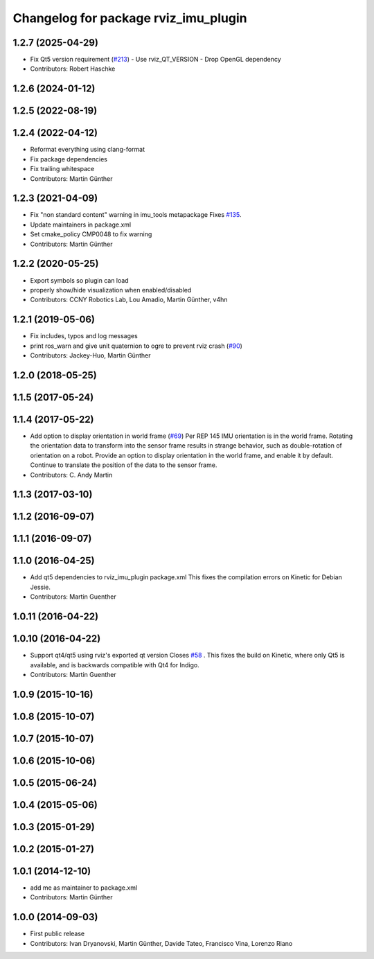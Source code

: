 ^^^^^^^^^^^^^^^^^^^^^^^^^^^^^^^^^^^^^
Changelog for package rviz_imu_plugin
^^^^^^^^^^^^^^^^^^^^^^^^^^^^^^^^^^^^^

1.2.7 (2025-04-29)
------------------
* Fix Qt5 version requirement (`#213 <https://github.com/CCNYRoboticsLab/imu_tools/issues/213>`_)
  - Use rviz_QT_VERSION
  - Drop OpenGL dependency
* Contributors: Robert Haschke

1.2.6 (2024-01-12)
------------------

1.2.5 (2022-08-19)
------------------

1.2.4 (2022-04-12)
------------------
* Reformat everything using clang-format
* Fix package dependencies
* Fix trailing whitespace
* Contributors: Martin Günther

1.2.3 (2021-04-09)
------------------
* Fix "non standard content" warning in imu_tools metapackage
  Fixes `#135 <https://github.com/ccny-ros-pkg/imu_tools/issues/135>`_.
* Update maintainers in package.xml
* Set cmake_policy CMP0048 to fix warning
* Contributors: Martin Günther

1.2.2 (2020-05-25)
------------------
* Export symbols so plugin can load
* properly show/hide visualization when enabled/disabled
* Contributors: CCNY Robotics Lab, Lou Amadio, Martin Günther, v4hn

1.2.1 (2019-05-06)
------------------
* Fix includes, typos and log messages
* print ros_warn and give unit quaternion to ogre to prevent rviz crash (`#90 <https://github.com/ccny-ros-pkg/imu_tools/issues/90>`_)
* Contributors: Jackey-Huo, Martin Günther

1.2.0 (2018-05-25)
------------------

1.1.5 (2017-05-24)
------------------

1.1.4 (2017-05-22)
------------------
* Add option to display orientation in world frame (`#69 <https://github.com/ccny-ros-pkg/imu_tools/issues/69>`_)
  Per REP 145 IMU orientation is in the world frame. Rotating the
  orientation data to transform into the sensor frame results in strange
  behavior, such as double-rotation of orientation on a robot. Provide an
  option to display orientation in the world frame, and enable it by
  default. Continue to translate the position of the data to the sensor
  frame.
* Contributors: C. Andy Martin

1.1.3 (2017-03-10)
------------------

1.1.2 (2016-09-07)
------------------

1.1.1 (2016-09-07)
------------------

1.1.0 (2016-04-25)
------------------
* Add qt5 dependencies to rviz_imu_plugin package.xml
  This fixes the compilation errors on Kinetic for Debian Jessie.
* Contributors: Martin Guenther

1.0.11 (2016-04-22)
-------------------

1.0.10 (2016-04-22)
-------------------
* Support qt4/qt5 using rviz's exported qt version
  Closes `#58 <https://github.com/ccny-ros-pkg/imu_tools/issues/58>`_ .
  This fixes the build on Kinetic, where only Qt5 is available, and
  is backwards compatible with Qt4 for Indigo.
* Contributors: Martin Guenther

1.0.9 (2015-10-16)
------------------

1.0.8 (2015-10-07)
------------------

1.0.7 (2015-10-07)
------------------

1.0.6 (2015-10-06)
------------------

1.0.5 (2015-06-24)
------------------

1.0.4 (2015-05-06)
------------------

1.0.3 (2015-01-29)
------------------

1.0.2 (2015-01-27)
------------------

1.0.1 (2014-12-10)
------------------
* add me as maintainer to package.xml
* Contributors: Martin Günther

1.0.0 (2014-09-03)
------------------
* First public release
* Contributors: Ivan Dryanovski, Martin Günther, Davide Tateo, Francisco Vina, Lorenzo Riano
